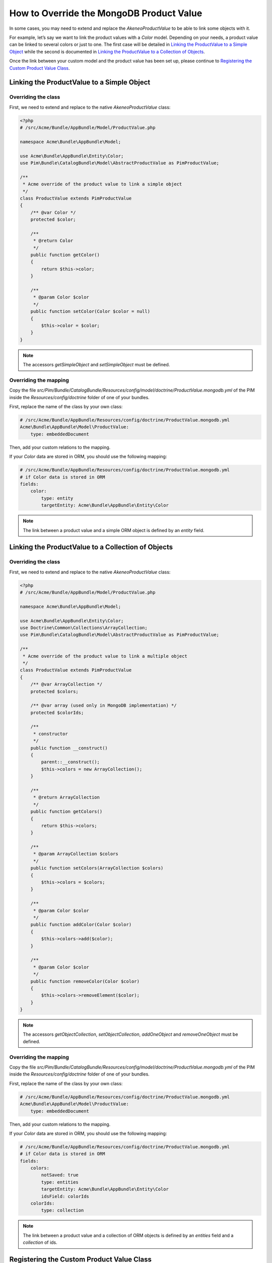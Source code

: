 How to Override the MongoDB Product Value
=========================================

In some cases, you may need to extend and replace the `AkeneoProductValue` to be able to link some objects with it.

For example, let’s say we want to link the product values with a `Color` model.
Depending on your needs, a product value can be linked to several colors or just to one.
The first case will be detailed in `Linking the ProductValue to a Simple Object`_
while the second is documented in `Linking the ProductValue to a Collection of Objects`_.

Once the link between your custom model and the product value has been set up,
please continue to `Registering the Custom Product Value Class`_.

Linking the ProductValue to a Simple Object
-------------------------------------------

Overriding the class
********************

First, we need to extend and replace to the native `AkeneoProductValue` class:

.. code-block:: php

    <?php
    # /src/Acme/Bundle/AppBundle/Model/ProductValue.php

    namespace Acme\Bundle\AppBundle\Model;

    use Acme\Bundle\AppBundle\Entity\Color;
    use Pim\Bundle\CatalogBundle\Model\AbstractProductValue as PimProductValue;

    /**
     * Acme override of the product value to link a simple object
     */
    class ProductValue extends PimProductValue
    {
        /** @var Color */
        protected $color;

        /**
         * @return Color
         */
        public function getColor()
        {
            return $this->color;
        }

        /**
         * @param Color $color
         */
        public function setColor(Color $color = null)
        {
            $this->color = $color;
        }
    }

.. note::
    The accessors `getSimpleObject` and `setSimpleObject` must be defined.


Overriding the mapping
**********************

Copy the file `src/Pim/Bundle/CatalogBundle/Resources/config/model/doctrine/ProductValue.mongodb.yml` of the PIM inside
the `Resources/config/doctrine` folder of one of your bundles.

First, replace the name of the class by your own class:

.. code-block:: yaml

    # /src/Acme/Bundle/AppBundle/Resources/config/doctrine/ProductValue.mongodb.yml
    Acme\Bundle\AppBundle\Model\ProductValue:
        type: embeddedDocument

Then, add your custom relations to the mapping.

If your `Color` data are stored in ORM, you should use the following mapping:

.. code-block:: yaml

    # /src/Acme/Bundle/AppBundle/Resources/config/doctrine/ProductValue.mongodb.yml
    # if Color data is stored in ORM
    fields:
        color:
            type: entity
            targetEntity: Acme\Bundle\AppBundle\Entity\Color

.. note::
    The link between a product value and a simple ORM object is defined by an *entity* field.


Linking the ProductValue to a Collection of Objects
---------------------------------------------------

Overriding the class
********************

First, we need to extend and replace to the native `AkeneoProductValue` class:

.. code-block:: php

    <?php
    # /src/Acme/Bundle/AppBundle/Model/ProductValue.php

    namespace Acme\Bundle\AppBundle\Model;

    use Acme\Bundle\AppBundle\Entity\Color;
    use Doctrine\Common\Collections\ArrayCollection;
    use Pim\Bundle\CatalogBundle\Model\AbstractProductValue as PimProductValue;

    /**
     * Acme override of the product value to link a multiple object
     */
    class ProductValue extends PimProductValue
    {
        /** @var ArrayCollection */
        protected $colors;

        /** @var array (used only in MongoDB implementation) */
        protected $colorIds;

        /**
         * constructor
         */
        public function __construct()
        {
            parent::__construct();
            $this->colors = new ArrayCollection();
        }

        /**
         * @return ArrayCollection
         */
        public function getColors()
        {
            return $this->colors;
        }

        /**
         * @param ArrayCollection $colors
         */
        public function setColors(ArrayCollection $colors)
        {
            $this->colors = $colors;
        }

        /**
         * @param Color $color
         */
        public function addColor(Color $color)
        {
            $this->colors->add($color);
        }

        /**
         * @param Color $color
         */
        public function removeColor(Color $color)
        {
            $this->colors->removeElement($color);
        }
    }

.. note::
    The accessors `getObjectCollection`, `setObjectCollection`, `addOneObject` and `removeOneObject` must be defined.


Overriding the mapping
**********************

Copy the file `src/Pim/Bundle/CatalogBundle/Resources/config/model/doctrine/ProductValue.mongodb.yml` of the PIM inside
the `Resources/config/doctrine` folder of one of your bundles.

First, replace the name of the class by your own class:

.. code-block:: yaml

    # /src/Acme/Bundle/AppBundle/Resources/config/doctrine/ProductValue.mongodb.yml
    Acme\Bundle\AppBundle\Model\ProductValue:
        type: embeddedDocument

Then, add your custom relations to the mapping.

If your `Color` data are stored in ORM, you should use the following mapping:

.. code-block:: yaml

    # /src/Acme/Bundle/AppBundle/Resources/config/doctrine/ProductValue.mongodb.yml
    # if Color data is stored in ORM
    fields:
        colors:
            notSaved: true
            type: entities
            targetEntity: Acme\Bundle\AppBundle\Entity\Color
            idsField: colorIds
        colorIds:
            type: collection

.. note::
    The link between a product value and a collection of ORM objects is defined by an *entities* field and a *collection* of ids.


Registering the Custom Product Value Class
------------------------------------------

First, check that your mapping override is correct by launching the following command:

.. code-block:: bash

    php app/console doctrine:mongodb:mapping:info

Then, configure the parameter for your `ProductValue` class:

.. code-block:: yaml

    # /src/Acme/Bundle/AppBundle/Resources/config/entities.yml
    parameters:
        pim_catalog.entity.product_value.class: Acme\Bundle\AppBundle\Model\ProductValue

Don't forget to register your `entities.yml` file in your bundle's extension.

Now you are ready to perform a Doctrine schema update and use your own `ProductValue` class.
